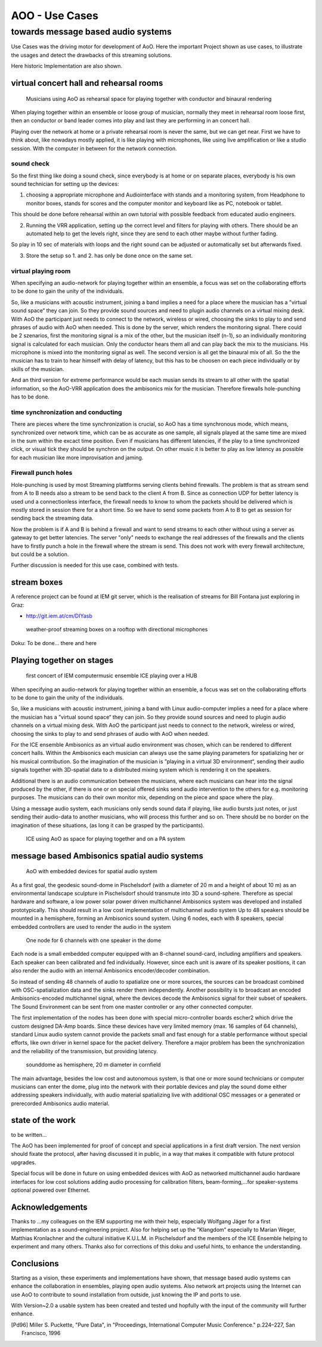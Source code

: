=========================================
AOO - Use Cases 
=========================================
towards message based audio systems
-----------------------------------

Use Cases was the driving motor for development of AoO. Here the important Project shown as use cases, to illustrate the usages and detect the drawbacks of this streaming solutions.

Here historic Implementation are also shown.


virtual concert hall and rehearsal rooms
========================================

.. figure:: ./figures/aoo_vrr.png
   :alt: ICE using AoO as space for playing together and on a PA system
   :width: 95%

   Musicians using AoO as rehearsal space for playing together with conductor and binaural rendering

When playing together within an ensemble or loose group of musician, normally they meet in rehearsal room loose first, then an conductor or band leader comes into play and last they are performing in an concert hall.

Playing over the network at home or a private rehearsal room is never the same, but we can get near. First we have to think about, like nowadays mostly applied, it is like playing with microphones,  like using live amplification or like a studio session. With the computer in between for the network connection.

sound check
...........

So the first thing like doing a sound check, since everybody is at home or on separate places, everybody is his own sound technician for setting up the devices:

1. choosing a appropriate microphone and Audiointerface with stands and a monitoring system, from Headphone to monitor boxes, stands for scores and the computer monitor and keyboard like as PC, notebook or tablet.

This should be done before rehearsal within an own tutorial with possible feedback from educated audio engineers.

2. Running the VRR application, setting up the correct level and filters for playing with others. There should be an automated help to get the levels right, since they are send to each other maybe without further fading.

So play in 10 sec of materials with loops and the right sound can be adjusted or automatically set but afterwards fixed.

3. Store the setup so 1. and 2. has only be done once on the same set.

virtual playing room
....................

When specifying an audio-network for playing together within an ensemble, a focus was set on the collaborating efforts to be done to gain the unity of the individuals.

So, like a musicians with acoustic instrument, joining a band implies a need for a place where the musician has a ”virtual sound space“ they can join. So they provide sound sources and need to plugin audio channels on a virtual mixing desk. With AoO the participant just needs to connect to the network, wireless or wired, choosing the sinks to play to and send phrases of audio with AoO when needed. This is done by the server, which renders the monitoring signal. 
There could be 2 szenarios, first the monitoring signal is a mix of the other, but the musician itself (n-1), so an individually monitoring signal is calculated for each musician. Only the conductor hears them all and can play back the mix to the musicians. His microphone is mixed into the monitoring signal as well.
The second version is all get the binaural mix of all. So the the musician has to train to hear himself with delay of latency, but this has to be choosen on each piece individually or by skills of the musician.

And an third version for extreme performance would be each musian sends its stream to all other with the spatial information, so the AoO-VRR application does the ambisonics mix for the musician. Therefore firewalls hole-punching has to be done.


time synchronization and conducting
....................................

There are pieces where the time synchronization is crucial, so AoO has a time synchronous mode, which means, synchronized over network time, which can be as accurate as one sample, all signals played at the same time are mixed in the sum within the excact time position. Even if musicians has different latencies, if the play to a time synchronized click, or visual tick they should be synchron on the output. 
On other music it is better to play as low latency as possible for each musician like more improvisation and jaming.


Firewall punch holes
....................

Hole-punching is used by most Streaming plattforms serving clients behind firewalls. The problem is that as stream send from A to B needs also a stream to be send back to the client A from B. Since as connection UDP for better latency is used und a connectionless interface, the firewall needs to know to whom the packets should be delivered which is mostly stored in session there for a short time. So we have to send some packets from A to B to get as session for sending back the streaming data.

Now the problem is if A and B is behind a firewall and want to send streams to each other without using a server as gateway to get better latencies. The server "only" needs to exchange the real addresses of the firewalls and the clients have to firstly punch a hole in the firewall where the stream is send. This does not work with every firewall architecture, but could be a solution.

Further discussion is needed for this use case, combined with tests.

stream boxes  
============

A reference project can be found at IEM git server, which is the realisation of streams for Bill Fontana just exploring in Graz:

- http://git.iem.at/cm/DIYasb

.. _fig-diyasb:

.. figure:: ./images/streamboxen_mikros.jpg
   :alt: weather-proof streaming boxes on a rooftop with directional microphones
   :width: 80%

   weather-proof streaming boxes on a rooftop with directional microphones

Doku: To be done... there and here


Playing together on stages
==========================

.. .. centered::

.. _fig-ice_playing:

.. figure:: ./images/ice_porgy_and_bess_small.jpg
   :alt: first concert of IEM computermusic ensemble ICE playing over a HUB
   :width: 90%

   first concert of IEM computermusic ensemble ICE playing over a HUB

When specifying an audio-network for playing together within an ensemble, a focus was set on the collaborating efforts to be done to gain the unity of the individuals.

So, like a musicians with acoustic instrument, joining a band with Linux audio-computer implies a need for a place where the musician has a ”virtual sound space“ they can join. So they provide sound sources and need to plugin audio channels on a virtual mixing desk. With AoO the participant just needs to connect to the network, wireless or wired, choosing the sinks to play to and send phrases of audio with AoO when needed.

For the ICE ensemble Ambisonics as an virtual audio environment was chosen, which can be rendered to different concert halls. Within the Ambisonics each musician can always use the same playing parameters for spatializing her or his musical contribution. So the imagination of the musician is ”playing in a virtual 3D environment“, sending their audio signals together with 3D-spatial data to a distributed mixing system which is rendering it on the speakers.

Additional there is an audio communication between the musicians, where each musicians can hear into the signal produced by the other, if there is one or on special offered sinks send audio intervention to the others for e.g. monitoring purposes. The musicians can do their own monitor mix, depending on the piece and space where the play.

Using a message audio system, each musicians only sends sound data if playing, like audio bursts just notes, or just sending their audio-data to another musicians, who will process this further and so on. There should be no border on the imagination of these situations, (as long it can be grasped by the participants).

.. .. centered::

.. _fig-aoo_ice:

.. figure:: ./figures/aoo_ice.png
   :alt: ICE using AoO as space for playing together and on a PA system
   :width: 95%

   ICE using AoO as space for playing together and on a PA system

.. raw:: latex

   \clearpage
   
message based Ambisonics spatial audio systems
==============================================

.. .. centered::

.. _fig-aoo_embedded:

.. figure:: ./figures/aoo_ave.png
   :alt: AoO with embedded devices for spatial audio system
   :width: 80%

   AoO with embedded devices for spatial audio system


As a first goal, the geodesic sound-dome in Pischelsdorf (with a diameter of 20 m and a height of about 10 m) as an environmental landscape sculpture in Pischelsdorf should transmute into 3D a sound-sphere. Therefore as special hardware and software, a low power solar power driven multichannel Ambisonics system was developed and installed prototypically. This should result in a low cost implementation of multichannel audio system Up to 48 speakers should be mounted in a hemisphere, forming an Ambisonics sound system. Using 6 nodes, each with 8 speakers, special embedded controllers are used to render the audio in the system

.. .. centered::

.. _fig-aoo_domespeaker:

.. figure:: ./images/dome_node_small.jpg
   :alt: One node for 6 channels with one speaker in the dome
   :width: 80%

   One node for 6 channels with one speaker in the dome

Each node is a small embedded computer equipped with an 8-channel sound-card, including amplifiers and speakers. Each speaker can been calibrated and fed individually. However, since each unit is aware of its speaker positions, it can also render the audio with an internal Ambisonics encoder/decoder combination.

So instead of sending 48 channels of audio to spatialize one or more sources, the sources can be broadcast combined with OSC-spatialization data and the sinks render them independently. Another possibility is to broadcast an encoded Ambisonics-encoded multichannel signal, where the devices decode the Ambisonics signal for their subset of speakers. The Sound Environment can be sent from one master controller or any other connected computer.

The first implementation of the nodes has been done with special micro-controller boards escher2 which drive the custom designed DA-Amp boards. Since these devices have very limited memory (max. 16 samples of 64 channels), standard Linux audio system cannot provide the packets small and fast enough for a stable performance without special efforts, like own driver in kernel space for the packet delivery. Therefore a major problem has been the synchronization and the reliability of the transmission, but providing latency.


.. .. centered::
.. _fig-aoo_dome:

.. figure:: ./images/dome_cut.jpg
   :alt: sounddome as hemisphere, 20 m diameter in cornfield
   :width: 80%

   sounddome as hemisphere, 20 m diameter in cornfield


The main advantage, besides the low cost and autonomous system, is that one or more sound technicians or computer musicians can enter the dome, plug into the network with their portable devices and play the sound dome either addressing speakers individually, with audio material spatializing live with additional OSC messages or a generated or prerecorded Ambisonics audio material.

.. raw:: latex

   \clearpage

state of the work
=================

to be written...


The AoO has been implemented for proof of concept and special
applications in a first draft version. The next version should fixate
the protocol, after having discussed it in public, in a way that makes
it compatible with future protocol upgrades.

.. The usage of AoO in an ensemble has been explored in a workshop with
.. students at the IEM, but the implemented software was not stable enough
.. on the different platforms used for stage performance. This was
.. especially true, when we tried to reach the short latencies needed for
.. concerts. Some more programming efforts has to be done, to guarantee
.. better timing using different computer types, within different
.. Linux-implementations and setups.
.. 
.. Running AoO on embedded Linux devices has shown to be successful, if the
.. devices are tweaked for real-time audio usage. The development on the micro-controller board has been abandoned in favor of
.. the new generation of small low power embedded devices with arm
.. processors. A first version of implementation (V1.0) of AoO is scheduled
.. for April 2014 for a public installation in the sound-dome, where the
.. Ambisonics audio-system should be finalized for permanent performance
.. and open access. More documentation and source code should be released
.. and open-hardware as AoO-audio devices should be available.
.. 

Special focus will be done in future on using embedded devices with AoO as networked multichannel audio hardware interfaces for low cost solutions adding audio processing for calibration filters, beam-forming,…for
speaker-systems optional powered over Ethernet.

Acknowledgements
================

Thanks to …my colleagues on the IEM supporting me with their help,
especially Wolfgang Jäger for a first implementation as a
sound-engineering project. Also for helping set up the ”Klangdom“
especially to Marian Weger, Matthias Kronlachner and the cultural
initiative K.U.L.M. in Pischelsdorf and the members of the ICE Ensemble
helping to experiment and many others. Thanks also for corrections of
this doku and useful hints, to enhance the understanding.

Conclusions
===========

Starting as a vision, these experiments and implementations have shown, that message based audio systems can enhance the collaboration in ensembles, playing open audio systems. Also network art projects using the Internet can use AoO to contribute to sound installation from outside, just knowing the IP and ports to use.

With Version~2.0 a usable system has been created and tested und hopfully with the input of the community will further enhance.

.. The implementation is far from being complete, and more restrictions
.. will be included in order to simplify the system. Synchronization and
.. re-sampling is not perfect, but usable for most cases and it has been
.. shown, that audio message systems can work reliable in different
.. situations.

.. Audio message systems can also be implemented in other formats than OSC
.. and lower layers of the Linux OS, like jack-plugins or ALSA-modules as
.. converters between message based audio system and synchronous data flow
.. models.
.. 
.. For really low latency (below 1 ms) using AoO as audio over Ethernet
.. system, kernel-drivers must be developed and with time-slotted Ethernet
.. transmissions, systems with latencies down to 8 us on transmission time
.. can be implemented using hard RT-systems.

.. [Pd96] Miller S. Puckette, "Pure Data",
	in "Proceedings, International Computer Music Conference." p.224–227,
        San Francisco, 1996
